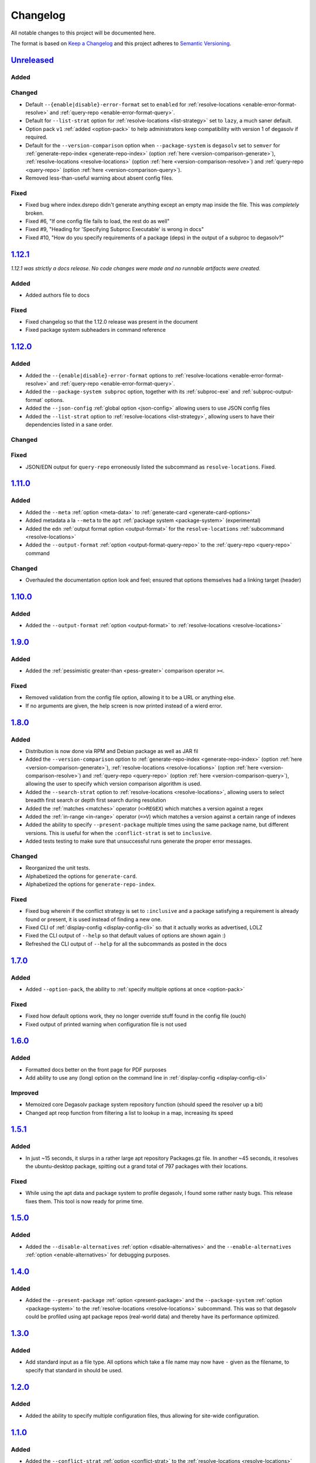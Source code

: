 .. _Degasolv Changelog:

Changelog
=========

All notable changes to this project will be documented here.

The format is based on `Keep a Changelog`_
and this project adheres to `Semantic Versioning`_.

.. _Semantic Versioning: http://semver.org/spec/v2.0.0.html
.. _Keep a Changelog: http://keepachangelog.com/en/1.0.0/

`Unreleased`_
-------------

Added
+++++

Changed
+++++++

- Default ``--{enable|disable}-error-format`` set to ``enabled`` for
  :ref:`resolve-locations <enable-error-format-resolve>` and
  :ref:`query-repo <enable-error-format-query>`.

- Default for ``--list-strat`` option for :ref:`resolve-locations
  <list-strategy>` set to ``lazy``, a much saner default.

- Option pack ``v1`` :ref:`added <option-pack>` to help administrators
  keep compatibility with version 1 of degasolv if required.

- Default for the ``--version-comparison`` option when ``--package-system``
  is ``degasolv`` set to ``semver`` for
  :ref:`generate-repo-index <generate-repo-index>` (option :ref:`here
  <version-comparison-generate>`), :ref:`resolve-locations
  <resolve-locations>` (option :ref:`here <version-comparison-resolve>`)
  and :ref:`query-repo <query-repo>` (option :ref:`here
  <version-comparison-query>`).

- Removed less-than-useful warning about absent config files.

Fixed
+++++

- Fixed bug where index.dsrepo didn't generate anything except
  an empty map inside the file. This was *completely* broken.

- Fixed #6, "If one config file fails to load, the rest do as well"

- Fixed #9, "Heading for 'Specifying Subproc Executable' is wrong in docs"

- Fixed #10, "How do you specify requirements of a package (deps) in the output
  of a subproc to degasolv?"

`1.12.1`_
---------

*1.12.1 was strictly a docs release. No code changes were made and no runnable
artifacts were created.*

Added
+++++

- Added authors file to docs

Fixed
+++++

- Fixed changelog so that the 1.12.0 release was present in the document
- Fixed package system subheaders in command reference

`1.12.0`_
---------

Added
+++++

- Added the ``--{enable|disable}-error-format`` options to
  :ref:`resolve-locations <enable-error-format-resolve>` and
  :ref:`query-repo <enable-error-format-query>`.

- Added the ``--package-system subproc`` option, together with its
  :ref:`subproc-exe` and :ref:`subproc-output-format` options.

- Added the ``--json-config`` :ref:`global option <json-config>` allowing users
  to use JSON config files

- Added the ``--list-strat`` option to :ref:`resolve-locations
  <list-strategy>`, allowing users to have their dependencies listed in a sane
  order.

Changed
+++++++

Fixed
+++++

- JSON/EDN output for ``query-repo`` erroneously listed the subcommand as
  ``resolve-locations``. Fixed.

`1.11.0`_
---------

Added
+++++
- Added the ``--meta`` :ref:`option <meta-data>` to
  :ref:`generate-card <generate-card-options>`
- Added metadata a la ``--meta`` to the ``apt`` :ref:`package system
  <package-system>` (experimental)
- Added the ``edn`` :ref:`output format option <output-format>` for
  the ``resolve-locations`` :ref:`subcommand <resolve-locations>`
- Added the ``--output-format`` :ref:`option
  <output-format-query-repo>` to the :ref:`query-repo <query-repo>`
  command

Changed
+++++++

- Overhauled the documentation option look and feel; ensured that
  options themselves had a linking target (header)

`1.10.0`_
-------------

Added
+++++
- Added the ``--output-format`` :ref:`option <output-format>` to
  :ref:`resolve-locations <resolve-locations>`

`1.9.0`_
--------

Added
+++++
- Added the :ref:`pessimistic greater-than <pess-greater>` comparison operator ``><``.

Fixed
+++++
- Removed validation from the config file option, allowing it to be a URL or
  anything else.

- If no arguments are given, the help screen is now printed instead of a wierd
  error.

`1.8.0`_
--------

Added
+++++
- Distribution is now done via RPM and Debian package as well as JAR fil
- Added the ``--version-comparison`` option to
  :ref:`generate-repo-index <generate-repo-index>` (option :ref:`here
  <version-comparison-generate>`), :ref:`resolve-locations
  <resolve-locations>` (option :ref:`here <version-comparison-resolve>`)
  and :ref:`query-repo <query-repo>` (option :ref:`here
  <version-comparison-query>`), allowing the user to specify which
  version comparison algorithm is used.
- Added the ``--search-strat`` option to :ref:`resolve-locations
  <resolve-locations>`, allowing users to select breadth first
  search or depth first search during resolution
- Added the :ref:`matches <matches>` operator (``<>REGEX``) which
  matches a version against a regex
- Added the :ref:`in-range <in-range>` operator (``=>V``) which
  matches a version against a certain range of indexes
- Added the ability to specify ``--present-package`` multiple times using the
  same package name, but different versions. This is useful for when the
  ``:conflict-strat`` is set to ``inclusive``.
- Added tests testing to make sure that unsuccessful runs generate the proper
  error messages.

Changed
+++++++
- Reorganized the unit tests.
- Alphabetized the options for ``generate-card``.
- Alphabetized the options for ``generate-repo-index``.

Fixed
+++++
- Fixed bug wherein if the conflict strategy is set to ``:inclusive``
  and a package satisfying a requirement is already found or present,
  it is used instead of finding a new one.
- Fixed CLI of :ref:`display-config <display-config-cli>` so that
  it actually works as advertised, LOLZ
- Fixed the CLI output of ``--help`` so that default values
  of options are shown again :)
- Refreshed the CLI output of ``--help`` for all the subcommands
  as posted in the docs

`1.7.0`_
--------

Added
+++++
- Added ``--option-pack``, the ability to :ref:`specify multiple
  options at once <option-pack>`

Fixed
+++++
- Fixed how default options work, they no longer override stuff
  found in the config file (ouch)
- Fixed output of printed warning when configuration file is not used

`1.6.0`_
--------

Added
+++++
- Formatted docs better on the front page for PDF purposes
- Add ability to use any (long) option on the command line in
  :ref:`display-config <display-config-cli>`

Improved
++++++++
- Memoized core Degasolv package system repository function (should
  speed the resolver up a bit)
- Changed apt reop function from filtering a list to lookup in a map,
  increasing its speed

`1.5.1`_
--------

Added
+++++

- In just ~15 seconds, it slurps in a rather large apt repository
  Packages.gz file.  In another ~45 seconds, it resolves the
  ubuntu-desktop package, spitting out a grand total of 797 packages
  with their locations.

Fixed
+++++

- While using the apt data and package system to profile degasolv, I
  found some rather nasty bugs. This release fixes them. This tool is
  now ready for prime time.

`1.5.0`_
--------

Added
+++++
- Added the ``--disable-alternatives`` :ref:`option
  <disable-alternatives>` and the ``--enable-alternatives``
  :ref:`option <enable-alternatives>` for debugging purposes.

`1.4.0`_
--------

Added
+++++

- Added the ``--present-package`` :ref:`option <present-package>` and
  the ``--package-system`` :ref:`option <package-system>` to the
  :ref:`resolve-locations <resolve-locations>` subcommand.  This was so
  that degasolv could be profiled using apt package repos
  (real-world data) and thereby have its performance optimized.

`1.3.0`_
--------

Added
+++++

- Add standard input as a file type. All options which take a file name may now
  have ``-`` given as the filename, to specify that standard in should be used.

`1.2.0`_
--------

Added
+++++

- Added the ability to specify multiple configuration files,
  thus allowing for site-wide configuration.

`1.1.0`_
--------

Added
+++++

- Added the ``--conflict-strat`` :ref:`option <conflict-strat>` to the
  :ref:`resolve-locations <resolve-locations>` subcommand.

- Added docs and tests.

1.0.2
-----

- This isn't the first release, but for the purposes of these docs, it is :D

.. _Unreleased: https://github.com/djhaskin987/degasolv/compare/1.12.1...HEAD
.. _1.12.1: https://github.com/djhaskin987/degasolv/compare/1.12.0...1.12.1
.. _1.12.0: https://github.com/djhaskin987/degasolv/compare/1.11.0...1.12.0
.. _1.11.0: https://github.com/djhaskin987/degasolv/compare/1.10.0...1.11.0
.. _1.10.0: https://github.com/djhaskin987/degasolv/compare/1.9.0...1.10.0
.. _1.9.0: https://github.com/djhaskin987/degasolv/compare/1.8.0...1.9.0
.. _1.8.0: https://github.com/djhaskin987/degasolv/compare/1.7.0...1.8.0
.. _1.7.0: https://github.com/djhaskin987/degasolv/compare/1.6.0...1.7.0
.. _1.6.0: https://github.com/djhaskin987/degasolv/compare/1.5.1...1.6.0
.. _1.5.1: https://github.com/djhaskin987/degasolv/compare/1.5.0...1.5.1
.. _1.5.0: https://github.com/djhaskin987/degasolv/compare/1.4.0...1.5.0
.. _1.4.0: https://github.com/djhaskin987/degasolv/compare/1.3.0...1.4.0
.. _1.3.0: https://github.com/djhaskin987/degasolv/compare/1.2.0...1.3.0
.. _1.2.0: https://github.com/djhaskin987/degasolv/compare/1.1.0...1.2.0
.. _1.1.0: https://github.com/djhaskin987/degasolv/compare/1.0.2...1.1.0
